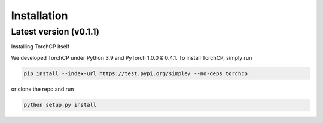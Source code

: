 Installation
=====================
Latest version (v0.1.1)
---------------------

Installing TorchCP itself

We developed TorchCP under Python 3.9 and PyTorch 1.0.0 & 0.4.1. To install TorchCP, simply run

.. code-block:: bash

   pip install --index-url https://test.pypi.org/simple/ --no-deps torchcp

or clone the repo and run

.. code-block:: bash

   python setup.py install
